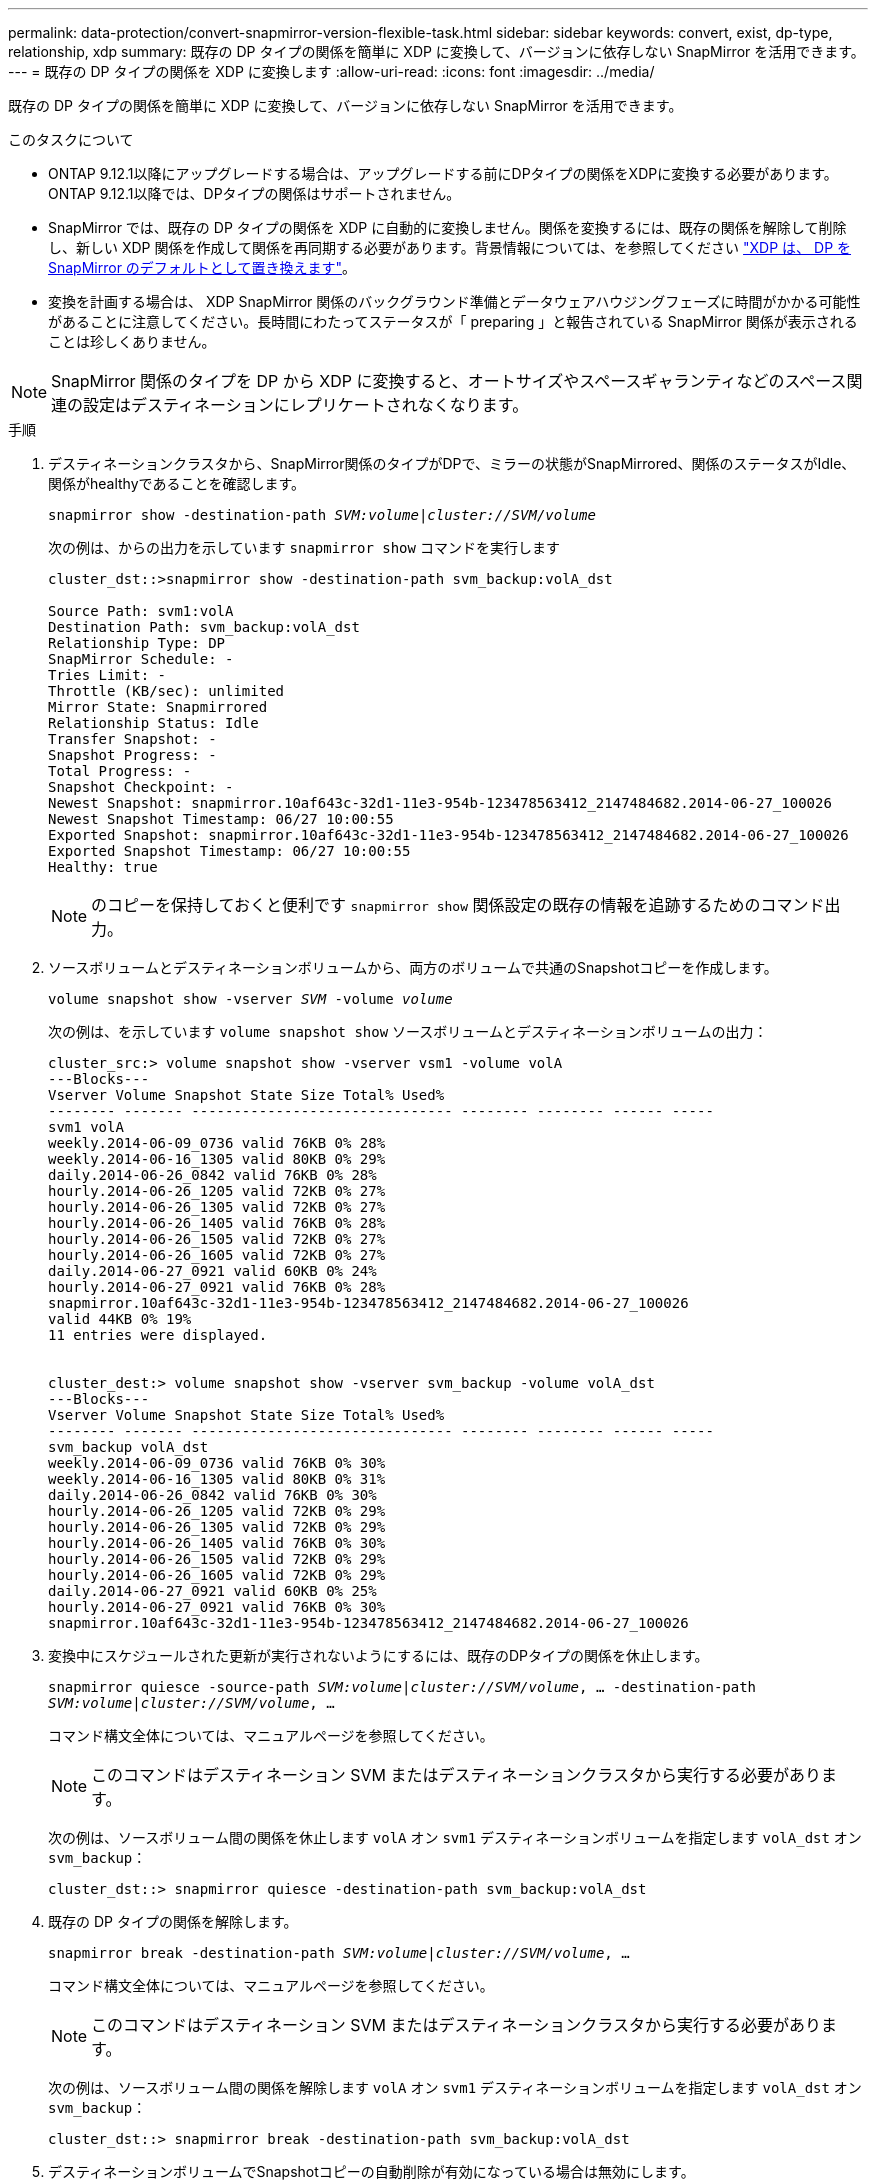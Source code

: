 ---
permalink: data-protection/convert-snapmirror-version-flexible-task.html 
sidebar: sidebar 
keywords: convert, exist, dp-type, relationship, xdp 
summary: 既存の DP タイプの関係を簡単に XDP に変換して、バージョンに依存しない SnapMirror を活用できます。 
---
= 既存の DP タイプの関係を XDP に変換します
:allow-uri-read: 
:icons: font
:imagesdir: ../media/


[role="lead"]
既存の DP タイプの関係を簡単に XDP に変換して、バージョンに依存しない SnapMirror を活用できます。

.このタスクについて
* ONTAP 9.12.1以降にアップグレードする場合は、アップグレードする前にDPタイプの関係をXDPに変換する必要があります。ONTAP 9.12.1以降では、DPタイプの関係はサポートされません。
* SnapMirror では、既存の DP タイプの関係を XDP に自動的に変換しません。関係を変換するには、既存の関係を解除して削除し、新しい XDP 関係を作成して関係を再同期する必要があります。背景情報については、を参照してください link:version-flexible-snapmirror-default-concept.html["XDP は、 DP を SnapMirror のデフォルトとして置き換えます"]。
* 変換を計画する場合は、 XDP SnapMirror 関係のバックグラウンド準備とデータウェアハウジングフェーズに時間がかかる可能性があることに注意してください。長時間にわたってステータスが「 preparing 」と報告されている SnapMirror 関係が表示されることは珍しくありません。


[NOTE]
====
SnapMirror 関係のタイプを DP から XDP に変換すると、オートサイズやスペースギャランティなどのスペース関連の設定はデスティネーションにレプリケートされなくなります。

====
.手順
. デスティネーションクラスタから、SnapMirror関係のタイプがDPで、ミラーの状態がSnapMirrored、関係のステータスがIdle、関係がhealthyであることを確認します。
+
`snapmirror show -destination-path _SVM:volume_|_cluster://SVM/volume_`

+
次の例は、からの出力を示しています `snapmirror show` コマンドを実行します

+
[listing]
----
cluster_dst::>snapmirror show -destination-path svm_backup:volA_dst

Source Path: svm1:volA
Destination Path: svm_backup:volA_dst
Relationship Type: DP
SnapMirror Schedule: -
Tries Limit: -
Throttle (KB/sec): unlimited
Mirror State: Snapmirrored
Relationship Status: Idle
Transfer Snapshot: -
Snapshot Progress: -
Total Progress: -
Snapshot Checkpoint: -
Newest Snapshot: snapmirror.10af643c-32d1-11e3-954b-123478563412_2147484682.2014-06-27_100026
Newest Snapshot Timestamp: 06/27 10:00:55
Exported Snapshot: snapmirror.10af643c-32d1-11e3-954b-123478563412_2147484682.2014-06-27_100026
Exported Snapshot Timestamp: 06/27 10:00:55
Healthy: true
----
+
[NOTE]
====
のコピーを保持しておくと便利です `snapmirror show` 関係設定の既存の情報を追跡するためのコマンド出力。

====
. ソースボリュームとデスティネーションボリュームから、両方のボリュームで共通のSnapshotコピーを作成します。
+
`volume snapshot show -vserver _SVM_ -volume _volume_`

+
次の例は、を示しています `volume snapshot show` ソースボリュームとデスティネーションボリュームの出力：

+
[listing]
----
cluster_src:> volume snapshot show -vserver vsm1 -volume volA
---Blocks---
Vserver Volume Snapshot State Size Total% Used%
-------- ------- ------------------------------- -------- -------- ------ -----
svm1 volA
weekly.2014-06-09_0736 valid 76KB 0% 28%
weekly.2014-06-16_1305 valid 80KB 0% 29%
daily.2014-06-26_0842 valid 76KB 0% 28%
hourly.2014-06-26_1205 valid 72KB 0% 27%
hourly.2014-06-26_1305 valid 72KB 0% 27%
hourly.2014-06-26_1405 valid 76KB 0% 28%
hourly.2014-06-26_1505 valid 72KB 0% 27%
hourly.2014-06-26_1605 valid 72KB 0% 27%
daily.2014-06-27_0921 valid 60KB 0% 24%
hourly.2014-06-27_0921 valid 76KB 0% 28%
snapmirror.10af643c-32d1-11e3-954b-123478563412_2147484682.2014-06-27_100026
valid 44KB 0% 19%
11 entries were displayed.


cluster_dest:> volume snapshot show -vserver svm_backup -volume volA_dst
---Blocks---
Vserver Volume Snapshot State Size Total% Used%
-------- ------- ------------------------------- -------- -------- ------ -----
svm_backup volA_dst
weekly.2014-06-09_0736 valid 76KB 0% 30%
weekly.2014-06-16_1305 valid 80KB 0% 31%
daily.2014-06-26_0842 valid 76KB 0% 30%
hourly.2014-06-26_1205 valid 72KB 0% 29%
hourly.2014-06-26_1305 valid 72KB 0% 29%
hourly.2014-06-26_1405 valid 76KB 0% 30%
hourly.2014-06-26_1505 valid 72KB 0% 29%
hourly.2014-06-26_1605 valid 72KB 0% 29%
daily.2014-06-27_0921 valid 60KB 0% 25%
hourly.2014-06-27_0921 valid 76KB 0% 30%
snapmirror.10af643c-32d1-11e3-954b-123478563412_2147484682.2014-06-27_100026
----
. 変換中にスケジュールされた更新が実行されないようにするには、既存のDPタイプの関係を休止します。
+
`snapmirror quiesce -source-path _SVM:volume_|_cluster://SVM/volume_, ... -destination-path _SVM:volume_|_cluster://SVM/volume_, ...`

+
コマンド構文全体については、マニュアルページを参照してください。

+
[NOTE]
====
このコマンドはデスティネーション SVM またはデスティネーションクラスタから実行する必要があります。

====
+
次の例は、ソースボリューム間の関係を休止します `volA` オン `svm1` デスティネーションボリュームを指定します `volA_dst` オン `svm_backup`：

+
[listing]
----
cluster_dst::> snapmirror quiesce -destination-path svm_backup:volA_dst
----
. 既存の DP タイプの関係を解除します。
+
`snapmirror break -destination-path _SVM:volume_|_cluster://SVM/volume_, ...`

+
コマンド構文全体については、マニュアルページを参照してください。

+
[NOTE]
====
このコマンドはデスティネーション SVM またはデスティネーションクラスタから実行する必要があります。

====
+
次の例は、ソースボリューム間の関係を解除します `volA` オン `svm1` デスティネーションボリュームを指定します `volA_dst` オン `svm_backup`：

+
[listing]
----
cluster_dst::> snapmirror break -destination-path svm_backup:volA_dst
----
. デスティネーションボリュームでSnapshotコピーの自動削除が有効になっている場合は無効にします。
+
`volume snapshot autodelete modify -vserver _SVM_ -volume _volume_ -enabled false`

+
次の例は、デスティネーションボリュームでSnapshotコピーの自動削除を無効にします `volA_dst`：

+
[listing]
----
cluster_dst::> volume snapshot autodelete modify -vserver svm_backup -volume volA_dst -enabled false
----
. 既存の DP タイプの関係を削除します。
+
`snapmirror delete -destination-path _SVM:volume_|_cluster://SVM/volume_, ...`

+
コマンド構文全体については、マニュアルページを参照してください。

+
[NOTE]
====
このコマンドはデスティネーション SVM またはデスティネーションクラスタから実行する必要があります。

====
+
次の例は、ソースボリューム間の関係を削除します `volA` オン `svm1` デスティネーションボリュームを指定します `volA_dst` オン `svm_backup`：

+
[listing]
----
cluster_dst::> snapmirror delete -destination-path svm_backup:volA_dst
----
. で保持した出力を使用できます `snapmirror show` 次のコマンドを使用して、新しいXDPタイプの関係を作成します。
+
`snapmirror create -source-path _SVM:volume_|_cluster://SVM/volume_, ... -destination-path _SVM:volume_|_cluster://SVM/volume_, ... -type XDP -schedule _schedule_ -policy _policy_`

+
新しい関係では、同じソースボリュームとデスティネーションボリュームを使用する必要があります。コマンド構文全体については、マニュアルページを参照してください。

+
[NOTE]
====
このコマンドはデスティネーション SVM またはデスティネーションクラスタから実行する必要があります。

====
+
次の例は、ソースボリューム間にSnapMirror DR関係を作成します `volA` オン `svm1` デスティネーションボリュームを指定します `volA_dst` オン `svm_backup` デフォルトを使用します `MirrorAllSnapshots` ポリシー：

+
[listing]
----
cluster_dst::> snapmirror create -source-path svm1:volA -destination-path svm_backup:volA_dst
-type XDP -schedule my_daily -policy MirrorAllSnapshots
----
. ソースボリュームとデスティネーションボリュームを再同期します。
+
`snapmirror resync -source-path _SVM:volume_|_cluster://SVM/volume_, ... -destination-path _SVM:volume_|_cluster://SVM/volume_, ...`

+
再同期時間を短縮するには、を使用します `-quick-resync` オプションですが、Storage Efficiencyによる削減効果は失われる可能性がある点に注意してください。コマンド構文全体については、マニュアルページを参照してください。 link:https://docs.netapp.com/us-en/ontap-cli-9121/snapmirror-resync.html#parameters.html["snapmirror resyncコマンドの実行"]。

+
[NOTE]
====
このコマンドはデスティネーション SVM またはデスティネーションクラスタから実行する必要があります。再同期の際にベースライン転送は不要ですが、再同期には時間がかかる場合があります。再同期はオフピークの時間帯に実行することを推奨します。

====
+
次の例は、ソースボリューム間の関係を再同期します `volA` オン `svm1` デスティネーションボリュームを指定します `volA_dst` オン `svm_backup`：

+
[listing]
----
cluster_dst::> snapmirror resync -source-path svm1:volA -destination-path svm_backup:volA_dst
----
. Snapshotコピーの自動削除を無効にした場合は、再度有効にします。
+
`volume snapshot autodelete modify -vserver _SVM_ -volume _volume_ -enabled true`



.完了後
. を使用します `snapmirror show` コマンドを実行して、SnapMirror関係が作成されたことを確認します。コマンド構文全体については、マニュアルページを参照してください。
. SnapMirror XDPデスティネーションボリュームがSnapMirrorポリシーの定義に従ってSnapshotコピーの更新を開始したら、の出力を使用できます `snapmirror list-destinations` ソースクラスタからコマンドを実行し、新しいSnapMirror XDP関係を表示します。

